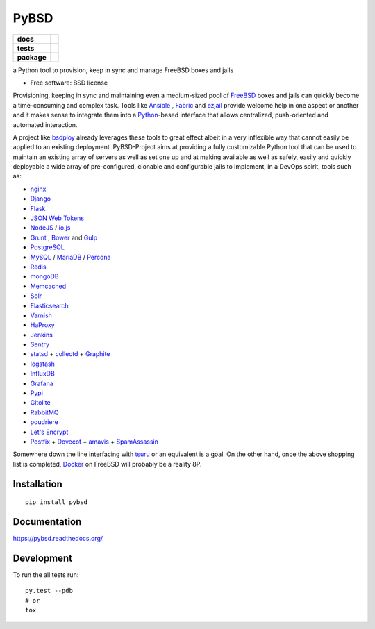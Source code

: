 =====
PyBSD
=====

.. list-table::
    :stub-columns: 1

    * - docs
      - |docs|
    * - tests
      - | |travis| |appveyor|
        | |coveralls| |codecov| |landscape| |scrutinizer|
    * - package
      - |version| |downloads|

.. |docs| image:: https://readthedocs.org/projects/pybsd/badge/?style=flat
    :target: https://readthedocs.org/projects/pybsd
    :alt: Documentation Status

.. |travis| image:: http://img.shields.io/travis/rebost/pybsd/master.svg?style=flat&label=Travis
    :alt: Travis-CI Build Status
    :target: https://travis-ci.org/rebost/pybsd

.. |appveyor| image:: https://img.shields.io/appveyor/ci/rebost/pybsd/master.svg?style=flat&label=AppVeyor
    :alt: AppVeyor Build Status
    :target: https://ci.appveyor.com/project/rebost/pybsd

.. |coveralls| image:: http://img.shields.io/coveralls/rebost/pybsd/master.svg?style=flat&label=Coveralls
    :alt: Coverage Status
    :target: https://coveralls.io/github/rebost/pybsd


.. |codecov| image:: http://img.shields.io/codecov/c/github/rebost/pybsd/master.svg?style=flat&label=Codecov
    :alt: Coverage Status
    :target: https://codecov.io/github/rebost/pybsd


.. |landscape| image:: https://landscape.io/github/rebost/pybsd/master/landscape.svg?style=flat
    :target: https://landscape.io/github/rebost/pybsd/master
    :alt: Code Quality Status

.. |version| image:: http://img.shields.io/pypi/v/pybsd.svg?style=flat
    :alt: PyPI Package latest release
    :target: https://pypi.python.org/pypi/PyBSD

.. |downloads| image:: http://img.shields.io/pypi/dm/pybsd.svg?style=flat
    :alt: PyPI Package monthly downloads
    :target: https://pypi.python.org/pypi/PyBSD

.. |scrutinizer| image:: https://img.shields.io/scrutinizer/g/rebost/pybsd/master.svg?style=flat
    :alt: Scrutinizer Status
    :target: https://scrutinizer-ci.com/g/rebost/pybsd/

a Python tool to provision, keep in sync and manage FreeBSD boxes and jails

* Free software: BSD license

Provisioning, keeping in sync and maintaining even a medium-sized pool of `FreeBSD <https://www.freebsd.org/>`_ boxes and jails can quickly become a time-consuming and complex task. Tools like `Ansible <http://www.ansible.com/home>`_ , `Fabric <http://www.fabfile.org/>`_ and `ezjail <http://erdgeist.org/arts/software/ezjail/>`_ provide welcome help in one aspect or another and it makes sense to integrate them into a `Python <https://www.python.org/>`_-based interface that allows centralized, push-oriented and automated interaction.

A project like `bsdploy <https://github.com/ployground/bsdploy>`_ already leverages these tools to great effect albeit in a very inflexible way that cannot easily be applied to an existing deployment. PyBSD-Project aims at providing a fully customizable Python tool that can be used to maintain an existing array of servers as well as set one up and at making available as well as safely, easily and quickly deployable a wide array of pre-configured, clonable and configurable jails to implement, in a DevOps spirit, tools such as:

* `nginx <http://nginx.org/>`_
* `Django <https://www.djangoproject.com/>`_
* `Flask <http://flask.pocoo.org/>`_
* `JSON Web Tokens <https://en.wikipedia.org/wiki/JSON_Web_Token>`_
* `NodeJS <https://nodejs.org/>`_ / `io.js <https://iojs.org/>`_
* `Grunt <http://gruntjs.com/>`_ , `Bower <http://bower.io>`_ and `Gulp <http://gulpjs.com>`_
* `PostgreSQL <http://www.postgresql.org/>`_
* `MySQL <http://www.mysql.com/>`_ / `MariaDB <https://mariadb.org/>`_ / `Percona <https://www.percona.com/>`_
* `Redis <http://redis.io>`_
* `mongoDB <https://www.mongodb.org/>`_
* `Memcached <http://memcached.org/>`_
* `Solr <http://lucene.apache.org/solr/>`_
* `Elasticsearch <https://www.elastic.co/products/elasticsearch>`_
* `Varnish <https://www.varnish-cache.org/>`_
* `HaProxy <http://www.haproxy.org/>`_
* `Jenkins <http://jenkins-ci.org/>`_
* `Sentry <https://getsentry.com/welcome/>`_
* `statsd <https://github.com/etsy/statsd>`_ + `collectd <http://collectd.org/>`_ + `Graphite <http://graphite.readthedocs.org/en/latest/>`_
* `logstash <https://www.elastic.co/products/logstash>`_
* `InfluxDB <https://influxdb.com>`_
* `Grafana <http://grafana.org>`_
* `Pypi <https://pypi.python.org/pypi>`_
* `Gitolite <https://github.com/sitaramc/gitolite/wiki>`_
* `RabbitMQ <https://www.rabbitmq.com/>`_
* `poudriere <https://github.com/freebsd/poudriere/wiki>`_
* `Let's Encrypt <https://letsencrypt.org/>`_
* `Postfix <http://www.postfix.org/>`_ + `Dovecot <http://www.dovecot.org/>`_ + `amavis <http://www.ijs.si/software/amavisd/>`_ + `SpamAssassin <http://spamassassin.apache.org>`_

Somewhere down the line interfacing with `tsuru <https://tsuru.io/>`_ or an equivalent is a goal. On the other hand, once the above shopping list is completed, `Docker <https://www.docker.com/>`_ on FreeBSD will probably be a reality 8P.

Installation
============

::

    pip install pybsd

Documentation
=============

https://pybsd.readthedocs.org/

Development
===========

To run the all tests run::

    py.test --pdb
    # or
    tox
